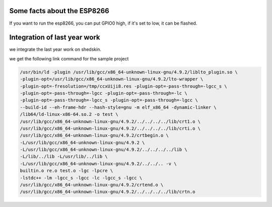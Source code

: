 

Some facts about the ESP8266
============================

If you want to run the esp8266, you can put GPIO0 high,
if it's set to low, it can be flashed.


Integration of last year work
=============================

we integrate the last year work on shedskin.


we get the following link command for the sample project

.. code-block :: C

	/usr/bin/ld -plugin /usr/lib/gcc/x86_64-unknown-linux-gnu/4.9.2/liblto_plugin.so \
	-plugin-opt=/usr/lib/gcc/x86_64-unknown-linux-gnu/4.9.2/lto-wrapper \
	-plugin-opt=-fresolution=/tmp/ccxUiji8.res -plugin-opt=-pass-through=-lgcc_s \
	-plugin-opt=-pass-through=-lgcc -plugin-opt=-pass-through=-lc \
	-plugin-opt=-pass-through=-lgcc_s -plugin-opt=-pass-through=-lgcc \
	--build-id --eh-frame-hdr --hash-style=gnu -m elf_x86_64 -dynamic-linker \
	/lib64/ld-linux-x86-64.so.2 -o test \
	/usr/lib/gcc/x86_64-unknown-linux-gnu/4.9.2/../../../../lib/crt1.o \
	/usr/lib/gcc/x86_64-unknown-linux-gnu/4.9.2/../../../../lib/crti.o \
	/usr/lib/gcc/x86_64-unknown-linux-gnu/4.9.2/crtbegin.o \
	-L/usr/lib/gcc/x86_64-unknown-linux-gnu/4.9.2 \
	-L/usr/lib/gcc/x86_64-unknown-linux-gnu/4.9.2/../../../../lib \
	-L/lib/../lib -L/usr/lib/../lib \
	-L/usr/lib/gcc/x86_64-unknown-linux-gnu/4.9.2/../../.. -v \
	builtin.o re.o test.o -lgc -lpcre \
	-lstdc++ -lm -lgcc_s -lgcc -lc -lgcc_s -lgcc \
	/usr/lib/gcc/x86_64-unknown-linux-gnu/4.9.2/crtend.o \
	/usr/lib/gcc/x86_64-unknown-linux-gnu/4.9.2/../../../../lib/crtn.o
